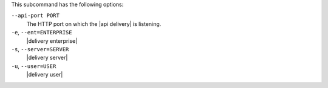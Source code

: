 .. The contents of this file may be included in multiple topics (using the includes directive).
.. The contents of this file should be modified in a way that preserves its ability to appear in multiple topics. 


This subcommand has the following options:

``--api-port PORT``
   The HTTP port on which the |api delivery| is listening.

``-e``, ``--ent=ENTERPRISE``
   |delivery enterprise|

``-s``, ``--server=SERVER``
   |delivery server|

``-u``, ``--user=USER``
   |delivery user|
